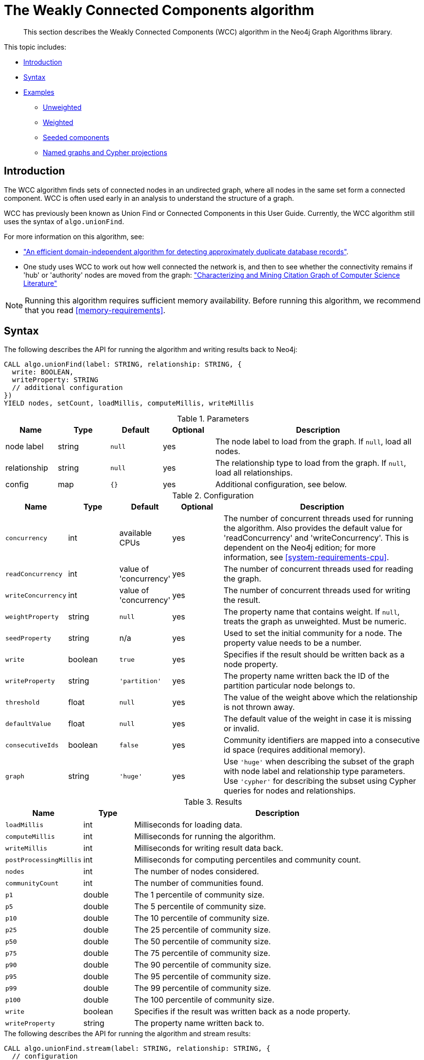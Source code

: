 [[algorithms-wcc]]
= The Weakly Connected Components algorithm

[abstract]
--
This section describes the Weakly Connected Components (WCC) algorithm in the Neo4j Graph Algorithms library.
--

This topic includes:

* <<algorithms-wcc-intro, Introduction>>
* <<algorithms-wcc-syntax, Syntax>>
* <<algorithms-wcc-examples, Examples>>
** <<algorithms-wcc-examples-unweighted, Unweighted>>
** <<algorithms-wcc-examples-weighted, Weighted>>
** <<algorithms-wcc-examples-seeding, Seeded components>>
** <<algorithms-wcc-examples-projection, Named graphs and Cypher projections>>
//* <<algorithms-wcc-usage-details, Usage Details>>


[[algorithms-wcc-intro]]
== Introduction

The WCC algorithm finds sets of connected nodes in an undirected graph, where all nodes in the same set form a connected component.
WCC is often used early in an analysis to understand the structure of a graph.

WCC has previously been known as Union Find or Connected Components in this User Guide.
Currently, the WCC algorithm still uses the syntax of `algo.unionFind`.

// TODO: something about use cases

For more information on this algorithm, see:

* http://citeseerx.ist.psu.edu/viewdoc/summary?doi=10.1.1.28.8405["An efficient domain-independent algorithm for detecting approximately duplicate database records"^].
* One study uses WCC to work out how well connected the network is, and then to see whether the connectivity remains if 'hub' or 'authority' nodes are moved from the graph: https://link.springer.com/article/10.1007%2Fs10115-003-0128-3["Characterizing and Mining Citation Graph of Computer Science Literature"^]

[NOTE]
====
Running this algorithm requires sufficient memory availability.
Before running this algorithm, we recommend that you read <<memory-requirements>>.
====


[[algorithms-wcc-syntax]]
== Syntax

.The following describes the API for running the algorithm and writing results back to Neo4j:
[source, cypher]
----
CALL algo.unionFind(label: STRING, relationship: STRING, {
  write: BOOLEAN,
  writeProperty: STRING
  // additional configuration
})
YIELD nodes, setCount, loadMillis, computeMillis, writeMillis
----

.Parameters
[opts="header",cols="1,1,1m,1,4"]
|===
| Name         | Type    | Default | Optional | Description
| node label   | string  | null    | yes      | The node label to load from the graph. If `null`, load all nodes.
| relationship | string  | null    | yes      | The relationship type to load from the graph. If `null`, load all relationships.
| config       | map     | {}      | yes      | Additional configuration, see below.
|===

.Configuration
[opts="header",cols="1m,1,1,1,4"]
|===
| Name              | Type    | Default                   | Optional | Description
| concurrency       | int     | available CPUs            | yes      | The number of concurrent threads used for running the algorithm. Also provides the default value for 'readConcurrency' and 'writeConcurrency'. This is dependent on the Neo4j edition; for more information, see <<system-requirements-cpu>>.
| readConcurrency   | int     | value of 'concurrency'    | yes      | The number of concurrent threads used for reading the graph.
| writeConcurrency  | int     | value of 'concurrency'    | yes      | The number of concurrent threads used for writing the result.
| weightProperty    | string  | `null`                    | yes      | The property name that contains weight. If `null`, treats the graph as unweighted. Must be numeric.
| seedProperty      | string  | n/a                       | yes      | Used to set the initial community for a node. The property value needs to be a number.
| write             | boolean | `true`                    | yes      | Specifies if the result should be written back as a node property.
| writeProperty     | string  | `'partition'`             | yes      | The property name written back the ID of the partition particular node belongs to.
| threshold         | float   | `null`                    | yes      | The value of the weight above which the relationship is not thrown away.
| defaultValue      | float   | `null`                    | yes      | The default value of the weight in case it is missing or invalid.
| consecutiveIds    | boolean | `false`                   | yes      | Community identifiers are mapped into a consecutive id space (requires additional memory).
| graph             | string  | `'huge'`                  | yes      | Use `'huge'` when describing the subset of the graph with node label and relationship type parameters. Use `'cypher'` for describing the subset using Cypher queries for nodes and relationships.
|===

.Results
[opts="header",cols="1m,1,6"]
|===
| Name                 | Type    | Description
| loadMillis           | int     | Milliseconds for loading data.
| computeMillis        | int     | Milliseconds for running the algorithm.
| writeMillis          | int     | Milliseconds for writing result data back.
| postProcessingMillis | int     | Milliseconds for computing percentiles and community count.
| nodes                | int     | The number of nodes considered.
| communityCount       | int     | The number of communities found.
| p1                   | double  | The 1 percentile of community size.
| p5                   | double  | The 5 percentile of community size.
| p10                  | double  | The 10 percentile of community size.
| p25                  | double  | The 25 percentile of community size.
| p50                  | double  | The 50 percentile of community size.
| p75                  | double  | The 75 percentile of community size.
| p90                  | double  | The 90 percentile of community size.
| p95                  | double  | The 95 percentile of community size.
| p99                  | double  | The 99 percentile of community size.
| p100                 | double  | The 100 percentile of community size.
| write                | boolean | Specifies if the result was written back as a node property.
| writeProperty        | string  | The property name written back to.
|===

[[algorithms-wcc-syntax-stream]]
.The following describes the API for running the algorithm and stream results:
[source, cypher]
----
CALL algo.unionFind.stream(label: STRING, relationship: STRING, {
  // configuration
})
YIELD nodeId, setId
----

.Parameters
[opts="header",cols="1,1,1,1,4"]
|===
| Name              | Type    | Default        | Optional | Description
| node label        | string  | `null`         | yes      | The node label to load from the graph. If null, load all nodes.
| relationship type | string  | `null`         | yes      | The relationship type to load from the graph. If null, load all relationships.
| config            | map     | `{}`           | yes      | Additional configuration, see below.
|===

.Configuration
[opts="header",cols="1m,1,1,1,4"]
|===
| Name              | Type    | Default                   | Optional | Description
| concurrency       | int     | available CPUs            | yes      | The number of concurrent threads used for running the algorithm. Also provides the default value for 'readConcurrency'. This is dependent on the Neo4j edition; for more information, see <<system-requirements-cpu>>.
| readConcurrency   | int     | value of 'concurrency'    | yes      | The number of concurrent threads used for reading the graph.
| weightProperty    | string  | `null`                    | yes      | The property name that contains weight. If null, treats the graph as unweighted. Must be numeric.
| seedProperty      | string  | n/a                       | yes      | Used to set the initial community for a node. The property value needs to be a number.
| threshold         | float   | `null`                    | yes      | The value of the weight above which the relationship is not thrown away.
| defaultValue      | float   | `null`                    | yes      | The default value of the weight in case it is missing or invalid.
| consecutiveIds    | boolean | `false`                   | yes      | Community identifiers are mapped into a consecutive id space (requires additional memory).
| graph             | string  | `'huge'`                  | yes      | Use `'huge'` when describing the subset of the graph with node label and relationship type parameters. Use `'cypher'` for describing the subset using Cypher queries for nodes and relationships.
|===

.Results
[opts="header",cols="1m,1,6"]
|===
| Name   | Type | Description
| nodeId | int  | Node ID
| setId  | int  | Partition ID
|===


[[algorithms-wcc-examples]]
== Examples

Consider the graph created by the following Cypher statement:

[source, cypher]
----
CREATE (nAlice:User {name: 'Alice'})
CREATE (nBridget:User {name: 'Bridget'})
CREATE (nCharles:User {name: 'Charles'})
CREATE (nDoug:User {name: 'Doug'})
CREATE (nMark:User {name: 'Mark'})
CREATE (nMichael:User {name: 'Michael'})

CREATE (nAlice)-[:LINK {weight: 0.5}]->(nBridget)
CREATE (nAlice)-[:LINK {weight: 4}]->(nCharles)
CREATE (nMark)-[:LINK {weight: 1.1}]->(nDoug)
CREATE (nMark)-[:LINK {weight: 2}]->(nMichael);
----

This graph has two connected components, each with three nodes.
The relationships that connect the nodes in each component have a property `weight` which determines the strength of the relationship.
In the following examples we will demonstrate using the Weakly Connected Components algorithm on this graph.


[[algorithms-wcc-examples-unweighted]]
=== Unweighted

.The following will load the graph, run the algorithm, and stream results:
[source, cypher]
----
CALL algo.unionFind.stream('User', 'LINK')
YIELD nodeId, setId
RETURN algo.asNode(nodeId).name AS Name, setId AS ComponentId
ORDER BY ComponentId, Name
----

.Results
[opts="header",cols="1m,1m"]
|===
| Name      | ComponentId
| "Alice"   | 0
| "Bridget" | 0
| "Charles" | 0
| "Doug"    | 3
| "Mark"    | 3
| "Michael" | 3
|===

To instead write the component ID to a node property in the Neo4j graph, use this query:

.The following will load the graph with weights, run the algorithm, and write back results:
[source, cypher]
----
CALL algo.unionFind('User', 'LINK', {
  write: true,
  writeProperty: 'componentId'
})
YIELD nodes AS Nodes, setCount AS NbrOfComponents, writeProperty AS PropertyName;
----

.Results
[opts="header",cols="1m,1m,1m"]
|===
| Nodes | NbrOfComponents | PropertyName
| 6     | 2               | "componentId"
|===

As we can see from the results, the nodes connected to one another are calculated by the algorithm as belonging to the same connected component.


[[algorithms-wcc-examples-weighted]]
=== Weighted

By configuring the algorithm to use a weight we can increase granularity in the way the algorithm calculates component assignment.
We do this by specifying the property key with the `weightProperty` configuration parameter.
Additionally, we can specify a threshold for the weight value in such a way that only weighs greater than the threshold value will be considered by the algorithm.
We do this by specifying the threshold value with the `threshold` configuration parameter.

If a relationship does not have a weight property, a default weight is used.
The default is zero, and can be configured to another value using the `defaultValue` configuration parameter.

.The following will load the graph with weights, run the algorithm, and stream results:
[source, cypher]
----
CALL algo.unionFind.stream('User', 'LINK', {
  weightProperty: 'weight',
  threshold: 1.0
})
YIELD nodeId, setId

RETURN algo.asNode(nodeId).name AS Name, setId AS ComponentId
ORDER BY ComponentId, Name
----

.Results
[opts="header",cols="1m,1m"]
|===
| Name      | ComponentId
| "Alice"   | 0
| "Charles" | 0
| "Bridget" | 1
| "Doug"    | 3
| "Mark"    | 3
| "Michael" | 3
|===


.The following will load the graph with weights, run the algorithm, and write back results:
[source, cypher]
----
CALL algo.unionFind('User', 'LINK', {
  write: true,
  writeProperty: "componentId",
  weightProperty: 'weight',
  threshold: 1.0
})
YIELD nodes AS Nodes, setCount AS NbrOfComponents, writeProperty AS PropertyName;
----

.Results
[opts="header",cols="1m,1m,1m"]
|===
| Nodes | NbrOfComponents | PropertyName
| 6     | 3               | "componentId"
|===

As we can see from the results, the node named 'Bridget' is now in its own component, due to its relationship weight being less than the configured threshold and thus ignored.


[[algorithms-wcc-examples-seeding]]
=== Seeded components

It is possible to define preliminary component IDs for nodes using the `seedProperty` configuration parameter.
This is helpful if we want to retain components from a previous run and it is known that no components have been split by removing relationships.
The property value needs to be a number.

The algorithm first checks if there is a seeded component ID assigned to the node.
If there is one, that component ID is used.
Otherwise, a new unique component ID is assigned to the node.

Once every node belongs to a component, the algorithm merges components of connected nodes.
When components are merged, the resulting component is always the one with the lower component ID.

[NOTE]
====
The algorithm assumes that nodes with the same seed value do in fact belong to the same component.
If any two nodes in different components have the same seed, behavior is undefined.
It is then recommended to run WCC without seeds.
====

To show this in practice, we will run the algorithm, then add another node to our graph, then run the algorithm again with the `seedProperty` configuration parameter.
We will use the weighted variant of WCC.

.The following will load the graph, run the algorithm, and write back results:
[source, cypher]
----
CALL algo.unionFind('User', 'LINK', {
  write: true,
  writeProperty: 'componentId',
  weightProperty: 'weight',
  threshold: 1.0
})
YIELD nodes AS Nodes, setCount AS NbrOfComponents, writeProperty AS PropertyName;
----

.Results
[opts="header",cols="1m,1m,1m"]
|===
| Nodes | NbrOfComponents | PropertyName
| 6     | 3               | "componentId"
|===

.The following will create a new node in the Neo4j graph, with no component ID:
[source, cypher]
----
MATCH (b:User {name: 'Bridget'})
CREATE (b)-[:LINK {weight: 2.0}]->(new:User {name: 'Mats'})
----

.Results
[cols="1"]
|===
|No data returned.
|===

.The following will load the graph, run the algorithm, and stream results:
[source, cypher]
----
CALL algo.unionFind.stream('User', 'LINK', {
  seedProperty: 'componentId',
  weightProperty: 'weight',
  threshold: 1.0
})
YIELD nodeId, setId

RETURN algo.asNode(nodeId).name AS Name, setId AS ComponentId
ORDER BY ComponentId, Name
----

.Results
[opts="header",cols="1m,1m"]
|===
| Name      | ComponentId
| "Alice"   | 0
| "Charles" | 0
| "Bridget" | 1
| "Mats"    | 1
| "Doug"    | 3
| "Mark"    | 3
| "Michael" | 3
|===

.The following will load the graph, run the algorithm, and write back results:
[source, cypher]
----
CALL algo.unionFind('User', 'LINK', {
  seedProperty: 'componentId',
  weightProperty: 'weight',
  threshold: 1.0,
  write: true,
  writeProperty: 'componentId'
})
YIELD nodes AS Nodes, setCount AS NbrOfComponents, writeProperty AS PropertyName;
----

.Results
[opts="header",cols="1m,1m,1m"]
|===
| Nodes | NbrOfComponents | PropertyName
| 7     | 3               | "componentId"
|===

[NOTE]
====
If the `seedProperty` configuration parameter has the same value as `writeProperty`, the algorithm only writes properties for nodes where the component ID has changed.
If they differ, the algorithm writes properties for all nodes.
====


[[algorithms-wcc-examples-projection]]
=== Named graphs and Cypher projections

In the examples above, we have relied on the _implicit_ loading of graphs for the algorithm computation.
However, like other algorithms WCC also accepts _named graphs_ and _Cypher projections_ as inputs.
See <<projected-graph-model, Projected Graph Model>> for more details.

.Using a named graph:
[source, cypher]
----
CALL algo.graph.load('myGraph', 'User', 'LINK');

CALL algo.unionFind.stream(null, null, {graph: 'myGraph'})
YIELD nodeId, setId
RETURN algo.asNode(nodeId).name AS Name, setId AS ComponentId
ORDER BY ComponentId, Name;
----

.Results
[opts="header",cols="1m,1m"]
|===
| Name      | ComponentId
| "Alice"   | 0
| "Bridget" | 0
| "Charles" | 0
| "Doug"    | 3
| "Mark"    | 3
| "Michael" | 3
|===

As we can see, the results are identical to the results in the <<algorithms-wcc-examples-unweighted>> example.

.Using a Cypher projection:
[source, cypher]
----
CALL algo.unionFind.stream(
  'MATCH (u:User) RETURN id(u) AS id',
  'MATCH (u1:User)-[:LINK]->(u2:User)
   RETURN id(u1) AS source, id(u2) AS target',
   {graph:'cypher'}
)
YIELD nodeId, setId
RETURN algo.asNode(nodeId).name AS Name, setId AS ComponentId
ORDER BY ComponentId, Name
----

.Results
[opts="header",cols="1m,1m"]
|===
| Name      | ComponentId
| "Alice"   | 0
| "Bridget" | 0
| "Charles" | 0
| "Doug"    | 3
| "Mark"    | 3
| "Michael" | 3
|===

Again, results are identical, as the Cypher projection we use mimics the behaviour of the default loading configuration.
Of course, the Cypher projection feature enables more advanced control over which exact parts of the graph to compute over; please see <<cypher-projection>> for more details.
